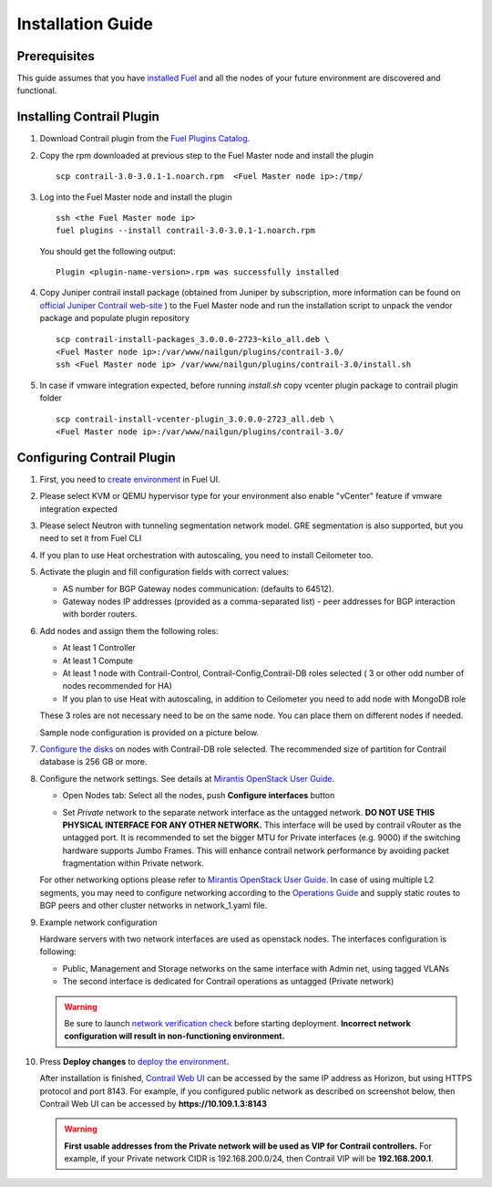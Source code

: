 Installation Guide
==================

Prerequisites
-------------

This guide assumes that you have `installed Fuel <https://docs.mirantis.com/openstack/fuel/fuel-7.0/user-guide.html>`_
and all the nodes of your future environment are discovered and functional.

Installing Contrail Plugin
--------------------------

#.  Download Contrail plugin from the `Fuel Plugins Catalog <https://software.mirantis.com/download-mirantis-openstack-fuel-plug-ins/>`_.

#.  Copy the rpm downloaded at previous step to the Fuel Master node and install the plugin
    ::

        scp contrail-3.0-3.0.1-1.noarch.rpm  <Fuel Master node ip>:/tmp/

#.  Log into the Fuel Master node and install the plugin
    ::

        ssh <the Fuel Master node ip>
        fuel plugins --install contrail-3.0-3.0.1-1.noarch.rpm

    You should get the following output::

        Plugin <plugin-name-version>.rpm was successfully installed

#.  Copy Juniper contrail install package (obtained from Juniper by subscription, more information can be found on
    `official Juniper Contrail web-site <http://www.juniper.net/us/en/products-services/sdn/contrail/contrail-networking/>`_ )
    to the Fuel Master node and run the installation script to unpack the vendor package and populate plugin repository

    ::

        scp contrail-install-packages_3.0.0.0-2723~kilo_all.deb \
        <Fuel Master node ip>:/var/www/nailgun/plugins/contrail-3.0/
        ssh <Fuel Master node ip> /var/www/nailgun/plugins/contrail-3.0/install.sh

#.  In case if vmware integration expected, before running *install.sh* copy vcenter plugin package to contrail plugin folder
    ::

        scp contrail-install-vcenter-plugin_3.0.0.0-2723_all.deb \
        <Fuel Master node ip>:/var/www/nailgun/plugins/contrail-3.0/

.. raw:: latex

    \clearpage


Configuring Contrail Plugin
----------------------------

#.  First, you need to `create environment <https://docs.mirantis.com/openstack/fuel/fuel-7.0/user-guide.html#create-a-new-openstack-
    environment>`_ in Fuel UI.

    .. image:: images/name_and_release.png

#.  Please select KVM or QEMU hypervisor type for your environment also enable "vCenter" feature if vmware integration expected

    .. image:: images/compute.png


#.  Please select Neutron with tunneling segmentation network model.
    GRE segmentation is also supported, but you need to set it from Fuel CLI

    .. image:: images/networking_setup.png


#.  If you plan to use Heat orchestration with autoscaling, you need to install Ceilometer too.

    .. image:: images/additional_services.png


#.  Activate the plugin and fill configuration fields with correct values:

    *   AS number for BGP Gateway nodes communication: (defaults to 64512).

    *   Gateway nodes IP addresses (provided as a comma-separated list) - peer addresses for BGP interaction with border routers.

#.  Add nodes and assign them the following roles:

    *   At least 1 Controller

    *   At least 1 Compute

    *   At least 1 node with Contrail-Control, Contrail-Config,Contrail-DB roles selected ( 3 or other odd number of nodes
        recommended for HA)

    *   If you plan to use Heat with autoscaling, in addition to Ceilometer you need to add node with MongoDB role

    These 3 roles are not necessary need to be on the same node.
    You can place them on different nodes if needed.

    .. image:: images/contrail-roles.png


    Sample node configuration is provided on a picture below.

    .. image:: images/node-roles.png


#.  `Configure the disks <https://docs.mirantis.com/openstack/fuel/fuel-7.0/user-guide.html#customize-partitions-ug>`_ on nodes with
    Contrail-DB role selected.
    The recommended size of partition for Contrail database is 256 GB or more.

#.  Configure the network settings. See details at `Mirantis OpenStack User Guide <https://docs.mirantis.com/
    openstack/fuel/fuel-7.0/user-guide.html#network-settings-ug>`_.

    *   Open Nodes tab:
        Select all the nodes, push **Configure interfaces** button

        .. image:: images/conf-interfaces.png


    *   Set *Private* network to the separate network interface as the untagged network.
        **DO NOT USE THIS PHYSICAL INTERFACE FOR ANY OTHER NETWORK.**
        This interface will be used by contrail vRouter as the untagged port.
        It is recommended to set the bigger MTU for Private interfaces (e.g. 9000) if the switching hardware supports
        Jumbo Frames.
        This will enhance contrail network performance by avoiding packet fragmentation within Private network.


    For other networking options please refer to `Mirantis OpenStack User Guide <https://docs.mirantis.com/openstack/fuel
    /fuel-7.0/user-guide.html#network-settings-ug>`_.
    In case of using multiple L2 segments, you may need to configure networking according to the `Operations Guide
    <https://docs.mirantis.com/openstack/fuel/fuel-7.0/operations.html#configuring-multiple-cluster-networks>`_ and supply
    static routes to BGP peers and other cluster networks in network_1.yaml file.

#.  Example network configuration

    Hardware servers with two network interfaces are used as openstack nodes.
    The interfaces configuration is following:

    *   Public, Management and Storage networks on the same interface with Admin net, using tagged VLANs

    *   The second interface is dedicated for Contrail operations as untagged (Private network)

    .. image:: images/conf-interfaces2.png

    .. warning::
       Be sure to launch `network verification check <https://docs.mirantis.com/openstack/fuel/fuel-7.0/user-guide.html#verify-networks-ug>`_
       before starting deployment. **Incorrect network configuration will result in non-functioning environment.**

#.  Press **Deploy changes** to `deploy the environment <https://docs.mirantis.com/openstack/fuel/fuel-7.0/user-guide.html#
    deploy-changes>`_.

    After installation is finished, `Contrail Web UI <http://www.juniper.net/techpubs/en_US/contrail2.0/topics/task/configuration
    /monitor-dashboard-vnc.html>`_ can be accessed by the same IP address as Horizon, but using HTTPS protocol and port 8143.
    For example, if you configured public network as described on screenshot below, then Contrail Web UI can be accessed by
    **https://10.109.1.3:8143**

    .. image:: images/public-net.png

    .. warning::

        **First usable addresses from the Private network will be used as VIP for Contrail controllers.**
        For example, if your Private network CIDR is 192.168.200.0/24, then Contrail VIP will be **192.168.200.1**.

